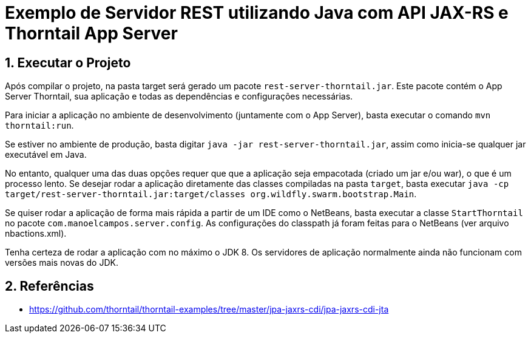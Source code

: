 :source-highlighter: highlightjs
:imagesdir: images
:numbered:
:unsafe:

ifdef::env-github[]
:outfilesuffix: .adoc
:caution-caption: :fire:
:important-caption: :exclamation:
:note-caption: :paperclip:
:tip-caption: :bulb:
:warning-caption: :warning:
endif::[]

= Exemplo de Servidor REST utilizando Java com API JAX-RS e Thorntail App Server

== Executar o Projeto

Após compilar o projeto, na pasta target será gerado um pacote `rest-server-thorntail.jar`.
Este pacote contém o App Server Thorntail, sua aplicação e todas as dependências
e configurações necessárias.

Para iniciar a aplicação no ambiente de desenvolvimento (juntamente com o App Server), basta
executar o comando `mvn thorntail:run`.

Se estiver no ambiente de produção, basta digitar `java -jar rest-server-thorntail.jar`,
assim como inicia-se qualquer jar executável em Java.

No entanto, qualquer uma das duas opções requer que que a aplicação seja empacotada (criado um jar e/ou war), o que é um processo lento. Se desejar rodar a aplicação diretamente
das classes compiladas na pasta `target`, basta executar `java -cp target/rest-server-thorntail.jar:target/classes org.wildfly.swarm.bootstrap.Main`.

Se quiser rodar a aplicação de forma mais rápida a partir de um IDE como o NetBeans,
basta executar a classe `StartThorntail` no pacote `com.manoelcampos.server.config`. 
As configurações do classpath já foram
feitas para o NetBeans (ver arquivo nbactions.xml).

Tenha certeza de rodar a aplicação com no máximo o JDK 8.
Os servidores de aplicação normalmente ainda não funcionam com versões mais novas do JDK.

== Referências

- https://github.com/thorntail/thorntail-examples/tree/master/jpa-jaxrs-cdi/jpa-jaxrs-cdi-jta